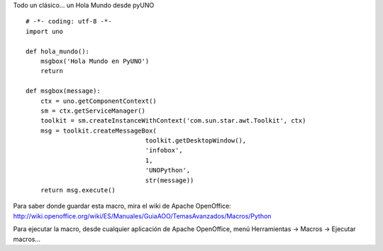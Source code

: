 .. title: Holamundo

Todo un clásico... un Hola Mundo desde pyUNO

::

    # -*- coding: utf-8 -*-
    import uno

    def hola_mundo():
        msgbox('Hola Mundo en PyUNO')
        return

    def msgbox(message):
        ctx = uno.getComponentContext()
        sm = ctx.getServiceManager()
        toolkit = sm.createInstanceWithContext('com.sun.star.awt.Toolkit', ctx)
        msg = toolkit.createMessageBox(
                                    toolkit.getDesktopWindow(),
                                    'infobox',
                                    1,
                                    'UNOPython',
                                    str(message))
        return msg.execute()


Para saber donde guardar esta macro, mira el wiki de Apache OpenOffice: http://wiki.openoffice.org/wiki/ES/Manuales/GuiaAOO/TemasAvanzados/Macros/Python

Para ejecutar la macro, desde cualquier aplicación de Apache OpenOffice, menú Herramientas -> Macros -> Ejecutar macros...

